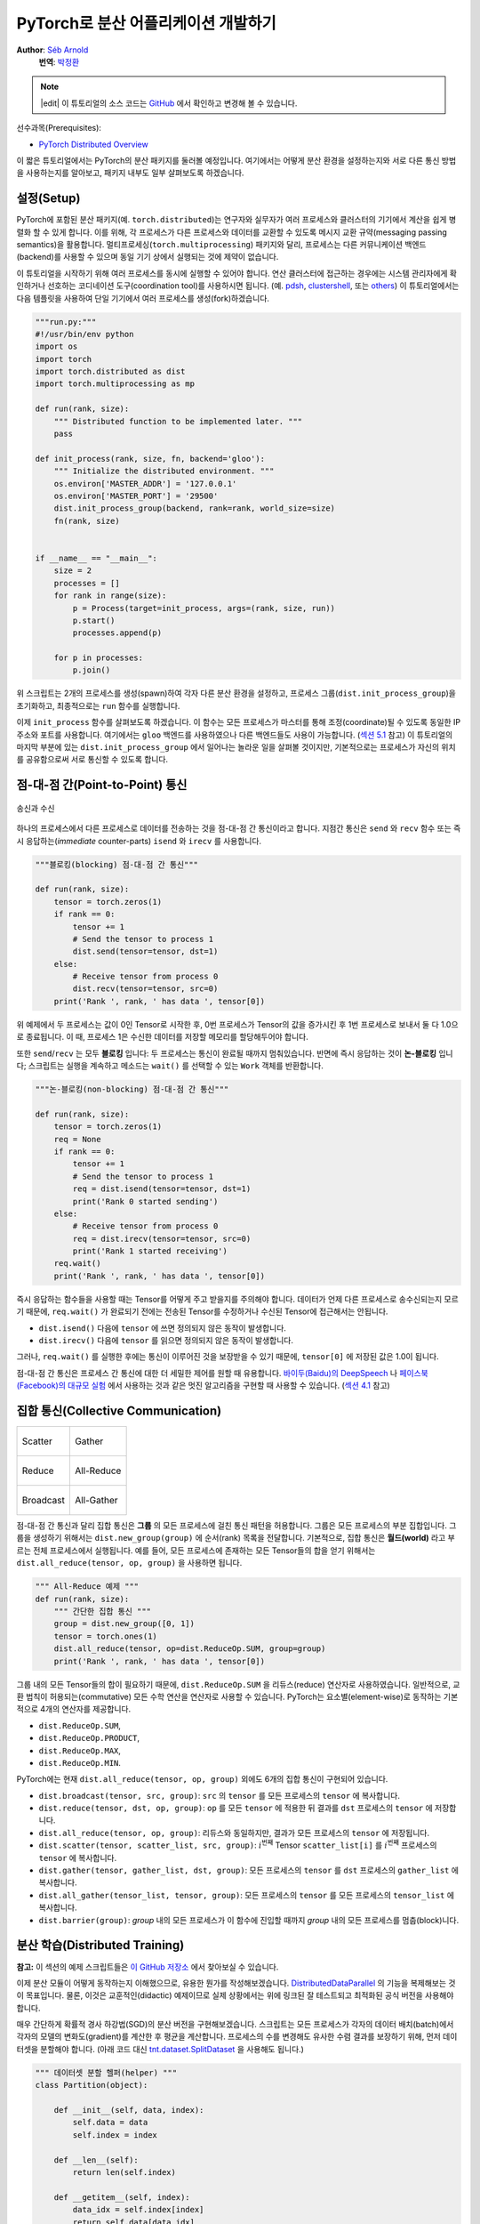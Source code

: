 PyTorch로 분산 어플리케이션 개발하기
=============================================
**Author**: `Séb Arnold <https://seba1511.com>`_
  **번역**: `박정환 <https://github.com/9bow>`_

.. note::
   |edit| 이 튜토리얼의 소스 코드는 `GitHub <https://github.com/pytorch/tutorials/blob/master/intermediate_source/dist_tuto.rst>`__ 에서 확인하고 변경해 볼 수 있습니다.

선수과목(Prerequisites):

-  `PyTorch Distributed Overview <../beginner/dist_overview.html>`__

이 짧은 튜토리얼에서는 PyTorch의 분산 패키지를 둘러볼 예정입니다.
여기에서는 어떻게 분산 환경을 설정하는지와 서로 다른 통신 방법을 사용하는지를
알아보고, 패키지 내부도 일부 살펴보도록 하겠습니다.

설정(Setup)
------------

.. raw:: html

   <!--
   * Processes & machines
   * variables and init_process_group
   -->

PyTorch에 포함된 분산 패키지(예. ``torch.distributed``)는 연구자와 실무자가
여러 프로세스와 클러스터의 기기에서 계산을 쉽게 병렬화 할 수 있게 합니다.
이를 위해, 각 프로세스가 다른 프로세스와 데이터를 교환할 수 있도록 메시지 교환
규약(messaging passing semantics)을 활용합니다. 멀티프로세싱(``torch.multiprocessing``)
패키지와 달리, 프로세스는 다른 커뮤니케이션 백엔드(backend)를 사용할 수 있으며
동일 기기 상에서 실행되는 것에 제약이 없습니다.

이 튜토리얼을 시작하기 위해 여러 프로세스를 동시에 실행할 수 있어야 합니다.
연산 클러스터에 접근하는 경우에는 시스템 관리자에게 확인하거나 선호하는 코디네이션
도구(coordination tool)를 사용하시면 됩니다. (예. `pdsh <https://linux.die.net/man/1/pdsh>`__,
`clustershell <https://cea-hpc.github.io/clustershell/>`__, 또는
`others <https://slurm.schedmd.com/>`__) 이 튜토리얼에서는 다음 템플릿을 사용하여
단일 기기에서 여러 프로세스를 생성(fork)하겠습니다.

.. code:: python

    """run.py:"""
    #!/usr/bin/env python
    import os
    import torch
    import torch.distributed as dist
    import torch.multiprocessing as mp

    def run(rank, size):
        """ Distributed function to be implemented later. """
        pass

    def init_process(rank, size, fn, backend='gloo'):
        """ Initialize the distributed environment. """
        os.environ['MASTER_ADDR'] = '127.0.0.1'
        os.environ['MASTER_PORT'] = '29500'
        dist.init_process_group(backend, rank=rank, world_size=size)
        fn(rank, size)


    if __name__ == "__main__":
        size = 2
        processes = []
        for rank in range(size):
            p = Process(target=init_process, args=(rank, size, run))
            p.start()
            processes.append(p)

        for p in processes:
            p.join()

위 스크립트는 2개의 프로세스를 생성(spawn)하여 각자 다른 분산 환경을 설정하고,
프로세스 그룹(``dist.init_process_group``)을 초기화하고, 최종적으로는 ``run``
함수를 실행합니다.

이제 ``init_process`` 함수를 살펴보도록 하겠습니다. 이 함수는 모든 프로세스가
마스터를 통해 조정(coordinate)될 수 있도록 동일한 IP 주소와 포트를 사용합니다.
여기에서는 ``gloo`` 백엔드를 사용하였으나 다른 백엔드들도 사용이 가능합니다.
(`섹션 5.1 <#communication-backends>`__ 참고) 이 튜토리얼의 마지막 부분에 있는
``dist.init_process_group`` 에서 일어나는 놀라운 일을 살펴볼 것이지만, 기본적으로는
프로세스가 자신의 위치를 공유함으로써 서로 통신할 수 있도록 합니다.

점-대-점 간(Point-to-Point) 통신
---------------------------------------

.. figure:: /_static/img/distributed/send_recv.png
   :width: 100%
   :align: center
   :alt: 송신과 수신

   송신과 수신


하나의 프로세스에서 다른 프로세스로 데이터를 전송하는 것을 점-대-점 간 통신이라고 합니다.
지점간 통신은  ``send`` 와 ``recv`` 함수 또는 즉시 응답하는(*immediate* counter-parts)
``isend`` 와 ``irecv`` 를 사용합니다.

.. code:: python

    """블로킹(blocking) 점-대-점 간 통신"""

    def run(rank, size):
        tensor = torch.zeros(1)
        if rank == 0:
            tensor += 1
            # Send the tensor to process 1
            dist.send(tensor=tensor, dst=1)
        else:
            # Receive tensor from process 0
            dist.recv(tensor=tensor, src=0)
        print('Rank ', rank, ' has data ', tensor[0])

위 예제에서 두 프로세스는 값이 0인 Tensor로 시작한 후, 0번 프로세스가 Tensor의 값을
증가시킨 후 1번 프로세스로 보내서 둘 다 1.0으로 종료됩니다. 이 때, 프로세스 1은
수신한 데이터를 저장할 메모리를 할당해두어야 합니다.

또한 ``send``/``recv`` 는 모두 **블로킹** 입니다: 두 프로세스는 통신이 완료될 때까지
멈춰있습니다. 반면에 즉시 응답하는 것이 **논-블로킹** 입니다; 스크립트는 실행을
계속하고 메소드는 ``wait()`` 를 선택할 수 있는 ``Work`` 객체를 반환합니다.

.. code:: python

    """논-블로킹(non-blocking) 점-대-점 간 통신"""

    def run(rank, size):
        tensor = torch.zeros(1)
        req = None
        if rank == 0:
            tensor += 1
            # Send the tensor to process 1
            req = dist.isend(tensor=tensor, dst=1)
            print('Rank 0 started sending')
        else:
            # Receive tensor from process 0
            req = dist.irecv(tensor=tensor, src=0)
            print('Rank 1 started receiving')
        req.wait()
        print('Rank ', rank, ' has data ', tensor[0])

즉시 응답하는 함수들을 사용할 때는 Tensor를 어떻게 주고 받을지를 주의해야 합니다.
데이터가 언제 다른 프로세스로 송수신되는지 모르기 때문에, ``req.wait()`` 가 완료되기
전에는 전송된 Tensor를 수정하거나 수신된 Tensor에 접근해서는 안됩니다.

- ``dist.isend()`` 다음에 ``tensor`` 에 쓰면 정의되지 않은 동작이 발생합니다.
- ``dist.irecv()`` 다음에 ``tensor`` 를 읽으면 정의되지 않은 동작이 발생합니다.

그러나, ``req.wait()`` 를 실행한 후에는 통신이 이루어진 것을 보장받을 수 있기 때문에,
``tensor[0]`` 에 저장된 값은 1.0이 됩니다.

점-대-점 간 통신은 프로세스 간 통신에 대한 더 세밀한 제어를 원할 때 유용합니다.
`바이두(Baidu)의 DeepSpeech <https://github.com/baidu-research/baidu-allreduce>`__ 나
`페이스북(Facebook)의 대규모 실험 <https://research.fb.com/publications/imagenet1kin1h/>`__
에서 사용하는 것과 같은 멋진 알고리즘을 구현할 때 사용할 수 있습니다.
(`섹션 4.1 <#ring-allreduce>`__ 참고)

집합 통신(Collective Communication)
-------------------------------------

+----------------------------------------------------+-----------------------------------------------------+
| .. figure:: /_static/img/distributed/scatter.png   | .. figure:: /_static/img/distributed/gather.png     |
|   :alt: Scatter                                    |   :alt: Gather                                      |
|   :width: 100%                                     |   :width: 100%                                      |
|   :align: center                                   |   :align: center                                    |
|                                                    |                                                     |
|   Scatter                                          |   Gather                                            |
+----------------------------------------------------+-----------------------------------------------------+
| .. figure:: /_static/img/distributed/reduce.png    | .. figure:: /_static/img/distributed/all_reduce.png |
|   :alt: Reduce                                     |   :alt: All-Reduce                                  |
|   :width: 100%                                     |   :width: 100%                                      |
|   :align: center                                   |   :align: center                                    |
|                                                    |                                                     |
|   Reduce                                           |   All-Reduce                                        |
+----------------------------------------------------+-----------------------------------------------------+
| .. figure:: /_static/img/distributed/broadcast.png | .. figure:: /_static/img/distributed/all_gather.png |
|   :alt: Broadcast                                  |   :alt: All-Gather                                  |
|   :width: 100%                                     |   :width: 100%                                      |
|   :align: center                                   |   :align: center                                    |
|                                                    |                                                     |
|   Broadcast                                        |   All-Gather                                        |
+----------------------------------------------------+-----------------------------------------------------+


점-대-점 간 통신과 달리 집합 통신은 **그룹** 의 모든 프로세스에 걸친 통신 패턴을
허용합니다. 그룹은 모든 프로세스의 부분 집합입니다. 그룹을 생성하기 위해서는
``dist.new_group(group)`` 에 순서(rank) 목록을 전달합니다. 기본적으로, 집합 통신은
**월드(world)** 라고 부르는 전체 프로세스에서 실행됩니다. 예를 들어, 모든 프로세스에
존재하는 모든 Tensor들의 합을 얻기 위해서는 ``dist.all_reduce(tensor, op, group)`` 을
사용하면 됩니다.

.. code:: python

    """ All-Reduce 예제 """
    def run(rank, size):
        """ 간단한 집합 통신 """
        group = dist.new_group([0, 1])
        tensor = torch.ones(1)
        dist.all_reduce(tensor, op=dist.ReduceOp.SUM, group=group)
        print('Rank ', rank, ' has data ', tensor[0])

그룹 내의 모든 Tensor들의 합이 필요하기 때문에, ``dist.ReduceOp.SUM`` 을
리듀스(reduce) 연산자로 사용하였습니다. 일반적으로, 교환 법칙이 허용되는(commutative)
모든 수학 연산을 연산자로 사용할 수 있습니다. PyTorch는 요소별(element-wise)로
동작하는 기본적으로 4개의 연산자를 제공합니다.

-  ``dist.ReduceOp.SUM``,
-  ``dist.ReduceOp.PRODUCT``,
-  ``dist.ReduceOp.MAX``,
-  ``dist.ReduceOp.MIN``.

PyTorch에는 현재 ``dist.all_reduce(tensor, op, group)`` 외에도 6개의 집합 통신이
구현되어 있습니다.

-  ``dist.broadcast(tensor, src, group)``: ``src`` 의 ``tensor`` 를 모든 프로세스의 ``tensor`` 에
   복사합니다.
-  ``dist.reduce(tensor, dst, op, group)``: ``op`` 를 모든 ``tensor`` 에 적용한 뒤
   결과를 ``dst`` 프로세스의 ``tensor`` 에 저장합니다.
-  ``dist.all_reduce(tensor, op, group)``: 리듀스와 동일하지만, 결과가 모든
   프로세스의 ``tensor`` 에 저장됩니다.
-  ``dist.scatter(tensor, scatter_list, src, group)``: :math:`i^{\text{번째}}` Tensor
   ``scatter_list[i]`` 를 :math:`i^{\text{번째}}` 프로세스의 ``tensor`` 에 복사합니다.
-  ``dist.gather(tensor, gather_list, dst, group)``: 모든 프로세스의 ``tensor`` 를 ``dst`` 프로세스의
   ``gather_list`` 에 복사합니다.
-  ``dist.all_gather(tensor_list, tensor, group)``: 모든 프로세스의 ``tensor`` 를
   모든 프로세스의 ``tensor_list`` 에 복사합니다.
-  ``dist.barrier(group)``: `group` 내의 모든 프로세스가 이 함수에 진입할 때까지
   `group` 내의 모든 프로세스를 멈춥(block)니다.

분산 학습(Distributed Training)
-----------------------------------

.. raw:: html

   <!--
   * Gloo Backend
   * Simple all_reduce on the gradients
   * Point to optimized DistributedDataParallel

   TODO: Custom ring-allreduce
   -->

**참고:** 이 섹션의 예제 스크립트들은 `이 GitHub 저장소 <https://github.com/seba-1511/dist_tuto.pth/>`__
에서 찾아보실 수 있습니다.

이제 분산 모듈이 어떻게 동작하는지 이해했으므로, 유용한 뭔가를 작성해보겠습니다.
`DistributedDataParallel <https://pytorch.org/docs/stable/nn.html#torch.nn.parallel.DistributedDataParallel>`__ 의
기능을 복제해보는 것이 목표입니다. 물론, 이것은 교훈적인(didactic) 예제이므로
실제 상황에서는 위에 링크된 잘 테스트되고 최적화된 공식 버전을 사용해야 합니다.

매우 간단하게 확률적 경사 하강법(SGD)의 분산 버전을 구현해보겠습니다. 스크립트는
모든 프로세스가 각자의 데이터 배치(batch)에서 각자의 모델의 변화도(gradient)를
계산한 후 평균을 계산합니다. 프로세스의 수를 변경해도 유사한 수렴 결과를 보장하기
위해, 먼저 데이터셋을 분할해야 합니다.
(아래 코드 대신 `tnt.dataset.SplitDataset <https://github.com/pytorch/tnt/blob/master/torchnet/dataset/splitdataset.py#L4>`__
을 사용해도 됩니다.)

.. code:: python

    """ 데이터셋 분할 헬퍼(helper) """
    class Partition(object):

        def __init__(self, data, index):
            self.data = data
            self.index = index

        def __len__(self):
            return len(self.index)

        def __getitem__(self, index):
            data_idx = self.index[index]
            return self.data[data_idx]


    class DataPartitioner(object):

        def __init__(self, data, sizes=[0.7, 0.2, 0.1], seed=1234):
            self.data = data
            self.partitions = []
            rng = Random()
            rng.seed(seed)
            data_len = len(data)
            indexes = [x for x in range(0, data_len)]
            rng.shuffle(indexes)

            for frac in sizes:
                part_len = int(frac * data_len)
                self.partitions.append(indexes[0:part_len])
                indexes = indexes[part_len:]

        def use(self, partition):
            return Partition(self.data, self.partitions[partition])

위 코드를 사용하여 어떤 데이터셋도 몇 줄의 코드로 간단히 분할할 수 있습니다:

.. code:: python

    """ MNIST 데이터셋 분할 """
    def partition_dataset():
        dataset = datasets.MNIST('./data', train=True, download=True,
                                 transform=transforms.Compose([
                                     transforms.ToTensor(),
                                     transforms.Normalize((0.1307,), (0.3081,))
                                 ]))
        size = dist.get_world_size()
        bsz = 128 / float(size)
        partition_sizes = [1.0 / size for _ in range(size)]
        partition = DataPartitioner(dataset, partition_sizes)
        partition = partition.use(dist.get_rank())
        train_set = torch.utils.data.DataLoader(partition,
                                             batch_size=bsz,
                                             shuffle=True)
        return train_set, bsz

2개의 복제본이 있다고 가정하고, 각각의 프로세스가 60000 / 2 = 30000 샘플의
``train_set`` 을 가질 것입니다. 또한 **전체** 배치 크기를 128로 유지하기 위해
배치 크기를 복제본 수로 나누도록 하겠습니다.

이제 일반적인 순전파-역전파-최적화 학습 코드를 작성하고, 모델의 변화도 평균을
계산하는 함수를 추가하겠습니다. (아래 코드는 공식
`PyTorch MNIST 예제 <https://github.com/pytorch/examples/blob/master/mnist/main.py>`__
에서 많은 부분을 차용하였습니다.)

.. code:: python

    """ 분산 동기(synchronous) SGD 예제 """
    def run(rank, size):
        torch.manual_seed(1234)
        train_set, bsz = partition_dataset()
        model = Net()
        optimizer = optim.SGD(model.parameters(),
                              lr=0.01, momentum=0.5)

        num_batches = ceil(len(train_set.dataset) / float(bsz))
        for epoch in range(10):
            epoch_loss = 0.0
            for data, target in train_set:
                optimizer.zero_grad()
                output = model(data)
                loss = F.nll_loss(output, target)
                epoch_loss += loss.item()
                loss.backward()
                average_gradients(model)
                optimizer.step()
            print('Rank ', dist.get_rank(), ', epoch ',
                  epoch, ': ', epoch_loss / num_batches)

모델을 받아 전체 월드(world)의 평균 변화도를 계산하는 ``average_gradients(model)``
함수를 구현하는 것이 남았습니다.

.. code:: python

    """ 변화도 평균 계산하기 """
    def average_gradients(model):
        size = float(dist.get_world_size())
        for param in model.parameters():
            dist.all_reduce(param.grad.data, op=dist.ReduceOp.SUM)
            param.grad.data /= size

*완성(Et voilà)*! 분산 동기(synchronous) SGD를 성공적으로 구현했으며 어떤 모델도
대형 연산 클러스터에서 학습할 수 있습니다.

**참고:** 마지막 문장은 *기술적으로는* 참이지만, 동기식 SGD를 상용 수준(production-level)으로
구현하기 위해서는 `더 많은 트릭 <https://seba-1511.github.io/dist_blog>`__ 이 필요합니다.
다시 말씀드리지만, `테스트되고 최적화된 <https://pytorch.org/docs/stable/nn.html#torch.nn.parallel.DistributedDataParallel>`__
것을 사용하십시오.

사용자 정의 링-올리듀스(Ring-Allreduce)
~~~~~~~~~~~~~~~~~~~~~~~~~~~~~~~~~~~~~~~~~~~~

추가로 DeepSpeech의 효율적인 링 올리듀스(ring allreduce)를 구현하고 싶다고 가정해보겠습니다.
이것은 점-대-점 집합 통신(point-to-point collectives)으로 쉽게 구현할 수 있습니다.

.. code:: python

    """ 링-리듀스(ring-reduce) 구현 """
    def allreduce(send, recv):
       rank = dist.get_rank()
       size = dist.get_world_size()
       send_buff = send.clone()
       recv_buff = send.clone()
       accum = send.clone()

       left = ((rank - 1) + size) % size
       right = (rank + 1) % size

       for i in range(size - 1):
           if i % 2 == 0:
               # Send send_buff
               send_req = dist.isend(send_buff, right)
               dist.recv(recv_buff, left)
               accum[:] += recv_buff[:]
           else:
               # Send recv_buff
               send_req = dist.isend(recv_buff, right)
               dist.recv(send_buff, left)
               accum[:] += send_buff[:]
           send_req.wait()
       recv[:] = accum[:]

위 스크립트에서, ``allreduct(send, recv)`` 함수는 PyTorch에 있는 것과는 약간
다른 특징을 가지고 있습니다. 이는 ``recv`` Tensor를 받은 후 모든 ``send`` Tensor의
합을 저장합니다. 여기에서 구현한 것과 DeepSpeech와는 다른 부분이 여전히 다른 부분이
있는데, 이것은 숙제로 남겨두도록 하겠습니다: DeepSpeech의 구현은 통신 대역폭을
최적으로 확용하기 위해 변화도 Tensor를 *덩어리(chunk)* 로 나눕니다.
(힌트: `torch.chunk <https://pytorch.org/docs/stable/torch.html#torch.chunk>`__)

고급 주제(Advanced Topics)
------------------------------

이제 ``torch.distributed`` 보다 진보된 기능들을 살펴볼 준비가 되었습니다.
다루어야 할 주제들이 많으므로, 이 섹션을 다음과 같이 2개의 하위 섹션으로 나누도록
하겠습니다:

1. 통신 백엔드: GPU와 GPU 간의 통신을 위해 MPI와 Gloo를 어떻게 사용해야 할지 배웁니다.
2. 초기화 방법: ``dist.init_process_group()`` 에서 초기 구성 단계를 잘 설정하는 방법을
   이해합니다.

통신 백엔드(Communication Backends)
~~~~~~~~~~~~~~~~~~~~~~~~~~~~~~~~~~~

``torch.distributed`` 의 가장 우아한 면 중 하나는 다른 백엔드를 기반으로 추상화하고
구축하는 기능입니다. 앞에서 언급한 것처럼 현재 PyTorch에는 Gloo, NCLL 및 MPI의
세 가지 백엔드가 구현되어 있습니다. 각각은 원하는 사용 사례에 따라 서로 다른 스펙과
트레이드오프(tradeoffs)를 갖습니다. 지원하는 기능의 비교표는
`여기 <https://pytorch.org/docs/stable/distributed.html#module-torch.distributed>`__
에서 찾아보실 수 있습니다.

**Gloo 백엔드**

지금껏 우리는 `Gloo backend <https://github.com/facebookincubator/gloo>`__ 를
광범위하게 사용했습니다. 이것은 미리 컴파일된 PyTorch 바이너리가 포함되어 있으며
Linux(0.2 이상)와 macOS(1.3 이상)을 모두 지원하고 있어 개발 플랫폼으로 매우 편리합니다.
또한 CPU에서는 모든 저짐-대-지점 및 집합 연산들을, GPU에서는 집합 연산을 지원합니다.
CUDA Tensor에 대한 집합 연산 구현은 NCCL 백엔드에서 제공하는 것만큼 최적화되어
있지는 않습니다.

알고 계시겠지만, 위에서 만든 분산 SGD 예제는 GPU에 ``model`` 을 올리면 동작하지
않습니다. 여러 GPU를 사용하기 위해서는 아래와 같이 수정이 필요합니다:

1. ``device = torch.device("cuda:{}".format(rank))`` 사용
2. ``model = Net()`` :math:`\rightarrow` ``model = Net().to(device)``
3. ``data, target = data.to(device), target.to(device)`` 사용

위와 같이 변경하고 나면 이제 2개의 GPU에서 모델이 학습을 하며, ``watch nvidia-smi``
로 사용률을 모니터링할 수 있습니다.

**MPI 백엔드**

MPI(Message Passing Interface)는 고성능 컴퓨팅 분야의 표준 도구입니다.
이는 점-대-점 간 통신과 집합 통신을 허용하며 ``torch.distributed`` 의 API에
영감을 주었습니다. 다양한 목적에 따라 최적화된 몇몇 MPI 구현체들(예.
`Open-MPI <https://www.open-mpi.org/>`__,
`MVAPICH2 <http://mvapich.cse.ohio-state.edu/>`__,
`Intel MPI <https://software.intel.com/en-us/intel-mpi-library>`__ )이 있습니다.
MPI 백엔드를 사용하는 이점은 대규모 연산 클러스에서의 MPI의 폭넓은 가용성(과 높은
수준의 최적화)에 있습니다. 또한, `일부 <https://developer.nvidia.com/mvapich>`__
`최신 <https://developer.nvidia.com/ibm-spectrum-mpi>`__
`구현체들 <https://www.open-mpi.org/>`__ 은 CPU를 통한 메모리 복사를 방지하기 위해
CUDA IPC와 GPU Direct 기술을 활용하고 있습니다.

불행하게도 PyTorch 바이너리는 MPI 구현을 포함할 수 없으므로 직접 재컴파일해야
합니다. 다행히도 이 과정은 매우 간단해서 PyTorch가 *스스로* 사용 가능한 MPI 구현체를
찾아볼 것입니다. 다음 단계들은 PyTorch를 `소스로부터 <https://github.com/pytorch/pytorch#from-source>`__
설치함으로써 MPI 백엔드를 설치하는 과정입니다.

1. 아나콘다(Anaconda) 환경을 생성하고 활성화한 뒤
   `이 가이드 <https://github.com/pytorch/pytorch#from-source>`__ 를 따라서 모든
   필요 사항들을 설치하시되, ``python setup.py install`` 은 아직 실행하지 **마십시오.**
2. 선호하는 MPI 구현체를 선택하고 설치하십시오. CUDA를 인식하는 MPI를 활성화하기
   위해서는 추가적인 단계가 필요할 수 있습니다. 여기에서는 Open-MPI를 GPU *없이*
   사용하도록 하겠습니다: ``conda install -c conda-forge openmpi``
3. 이제, 복제해둔 PyTorch 저장소로 가서 ``python setup.py install`` 을 실행하겠습니다.

새로 설치한 백엔드를 테스트해보기 위해, 약간의 수정을 해보겠습니다.

1. ``if __name__ == '__main__':`` 아래 내용을 ``init_process(0, 0, run, backend='mpi')``
   으로 변경합니다.
2. ``mpirun -n 4 python myscript.py`` 을 실행합니다.

이러한 변경 사항은 MPI가 프로세스를 생성(spawn)하기 전에 자체적인 환경을 만들기
위해 필요합니다. MPI는 자신의 프로세스를 생성하고 `초기화 방법 <#initialization-methods>`__
에 설명된 핸드쉐이크(handshake)를 수행하여 ``init_process_group`` 의 ``rank`` 와
``size`` 인자를 불필요하게 만듭니다. 이는 각 프로세스에 연산 리소스를 조절(tailor)할
수 있도록 추가적인 인자를 ``mpirun`` 으로 전달할 수 있기 때문에 매우 강력합니다.
(프로세스당 코어 개수, 장비(machine)의 우선 순위 수동 할당 및
`기타 다른 것 <https://www.open-mpi.org/faq/?category=running#mpirun-hostfile>`__)
이렇게 함으로써, 다른 통신 백엔드와 같은 유사한 결과를 얻을 수 있습니다.

**NCCL 백엔드**

`NCCL 백엔드 <https://github.com/nvidia/nccl>`__ 는 CUDA Tensor들에 대한 집합 연산의
최적화된 구현체를 제공합니다. 집합 연산에 CUDA Tensor만 사용하는 경우, 동급 최고
성능을 위해 이 백엔드를 사용하는 것을 고려해보시기 바랍니다. NCCL 백엔드는 미리
빌드(pre-built)된 바이너리에 CUDA 지원과 함께 포함되어 있습니다.

초기화 방법(Initialization Methods)
~~~~~~~~~~~~~~~~~~~~~~~~~~~~~~~~~~~~~~~~~~~~

마지막으로, 처음 호출했던 함수를 알아보겠습니다: ``dist.init_process_group(backend, init_method)``
특히 각 프로세스 간의 초기 조정(initial coordination) 단계를 담당하는 다양한 초기화
방법들을 살펴보도록 하겠습니다. 이러한 방법들은 어떻게 이러한 조정이 수행되는지를
정의할 수 있게 합니다. 하드웨어 설정에 따라 이러한 방법들 중 하나가 다른 방법들보다
더 적합할 수 있습니다.
다음 섹션 외에도 `공식 문서 <https://pytorch.org/docs/stable/distributed.html#initialization>`__
를 참고하실 수 있습니다.

**환경 변수**

이 튜토리얼에서 지금까지는 환경 변수의 초기화 메소드를 사용해왔습니다. 모든 기기에서
아래 네가지 환경 변수를 설정하게 되면, 모든 프로세스들이 마스터(master)에 적합하게
연결하고, 다른 프로세스들의 정보를 얻은 후 핸드쉐이크까지 할 수 있습니다.

-  ``MASTER_PORT``: 0-순위의 프로세스를 호스트할 기기의 비어있는 포트 번호(free port)
-  ``MASTER_ADDR``: 0-순위의 프로세스를 호스트할 기기의 IP 주소
-  ``WORLD_SIZE``: 전체 프로세스 수 - 마스터가 얼마나 많은 워커들을 기다릴지 알 수 있습니다
-  ``RANK``: 각 프로세스의 우선순위 - 워커의 마스터 여부를 확인할 수 있습니다.

**공유 파일 시스템**

공유 파일 시스템은 모든 프로세스가 공유된 파일에의 접근 및 프로세스들간의 공유 파일을
조정(coordinate)하기 위해 필요합니다. 이것은 각 프로세스가 파일을 열고, 정보를 쓰고,
다른 프로세스들이 작업을 완료할 때까지 기다리게 하는 것을 뜻합니다. 필요한 모든
정보는 모든 프로세스들이 쉽게 사용할 수 있도록 합니다. 경쟁 조건(race conditions)을
피하기 위해, 파일 시스템은 반드시 `fcntl <http://man7.org/linux/man-pages/man2/fcntl.2.html>`__
을 이용한 잠금을 지원해야 합니다.

.. code:: python

    dist.init_process_group(
        init_method='file:///mnt/nfs/sharedfile',
        rank=args.rank,
        world_size=4)

**TCP**

0-순위 프로세스의 IP 주소와 접근 가능한 포트 번호가 있으면 TCP를 통한 초기화를 할
수 있습니다. 모든 워커들은 0-순위의 프로세스에 연결하고 서로 정보를 교환하는 방법에
대한 정보를 공유합니다.

.. code:: python

    dist.init_process_group(
        init_method='tcp://10.1.1.20:23456',
        rank=args.rank,
        world_size=4)

.. raw:: html

   <!--
   ## Internals
   * The magic behind init_process_group:

   1. validate and parse the arguments
   2. resolve the backend: name2channel.at()
   3. Drop GIL & THDProcessGroupInit: instantiate the channel and add address of master from config
   4. rank 0 inits master, others workers
   5. master: create sockets for all workers -> wait for all workers to connect -> send them each the info about location of other processes
   6. worker: create socket to master, send own info, receive info about each worker, and then handshake with each of them
   7. By this time everyone has handshake with everyone.
   -->

.. raw:: html

   <center>

**감사의 말**

.. raw:: html

   </center>

PyTorch 개발자분들께 구현, 문서화 및 테스트를 잘해주신 것에 감사드립니다. 코드가
불분명할 때는 언제나 `문서 <https://pytorch.org/docs/stable/distributed.html>`__
또는 `테스트 <https://github.com/pytorch/pytorch/tree/master/test/distributed>`__
에서 답을 찾을 수 있었습니다. 또한 튜토리얼 초안에 대해 통찰력있는 의견과 질문에
답변을 해주신 Soumith Chintala, Adam Paszke 그리고 Natalia Gimelshei께도 감사드립니다.
